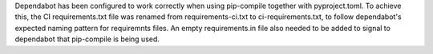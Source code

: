 Dependabot has been configured to work correctly when using pip-compile together with
pyproject.toml. To achieve this, the CI requirements.txt file was renamed from
requirements-ci.txt to ci-requirements.txt, to follow dependabot's expected naming
pattern for requiremnts files. An empty requirements.in file also needed to be added
to signal to dependabot that pip-compile is being used.
